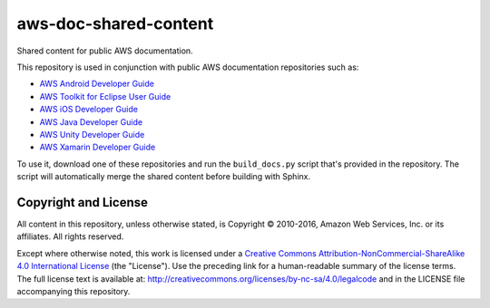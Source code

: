 .. Copyright 2010-2016 Amazon.com, Inc. or its affiliates. All Rights Reserved.

   This work is licensed under a Creative Commons Attribution-NonCommercial-ShareAlike 4.0
   International License (the "License"). You may not use this file except in compliance with the
   License. A copy of the License is located at http://creativecommons.org/licenses/by-nc-sa/4.0/.

   This file is distributed on an "AS IS" BASIS, WITHOUT WARRANTIES OR CONDITIONS OF ANY KIND,
   either express or implied. See the License for the specific language governing permissions and
   limitations under the License.

######################
aws-doc-shared-content
######################

Shared content for public AWS documentation.

This repository is used in conjunction with public AWS documentation repositories such as:

* `AWS Android Developer Guide <https://github.com/awsdocs/aws-android-developer-guide>`_
* `AWS Toolkit for Eclipse User Guide <https://github.com/awsdocs/aws-toolkit-eclipse-user-guide>`_
* `AWS iOS Developer Guide <https://github.com/awsdocs/aws-ios-developer-guide>`_
* `AWS Java Developer Guide <https://github.com/awsdocs/aws-java-developer-guide>`_
* `AWS Unity Developer Guide <https://github.com/awsdocs/aws-unity-developer-guide>`_
* `AWS Xamarin Developer Guide <https://github.com/awsdocs/aws-xamarin-developer-guide>`_

To use it, download one of these repositories and run the ``build_docs.py`` script that's provided
in the repository. The script will automatically merge the shared content before building with
Sphinx.

Copyright and License
=====================

All content in this repository, unless otherwise stated, is Copyright © 2010-2016, Amazon Web
Services, Inc. or its affiliates. All rights reserved.

Except where otherwise noted, this work is licensed under a `Creative Commons
Attribution-NonCommercial-ShareAlike 4.0 International License
<http://creativecommons.org/licenses/by-nc-sa/4.0/>`_ (the "License"). Use the preceding link for a
human-readable summary of the license terms. The full license text is available at:
http://creativecommons.org/licenses/by-nc-sa/4.0/legalcode and in the LICENSE file accompanying this
repository.

